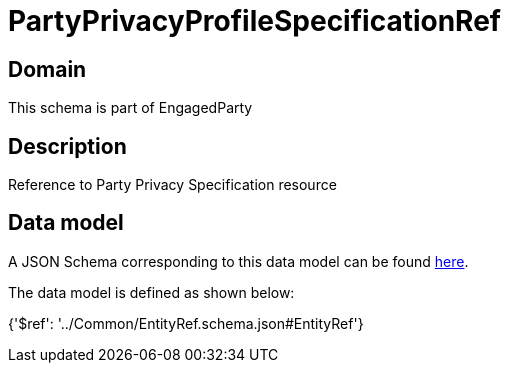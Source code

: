 = PartyPrivacyProfileSpecificationRef

[#domain]
== Domain

This schema is part of EngagedParty

[#description]
== Description

Reference to Party Privacy Specification resource


[#data_model]
== Data model

A JSON Schema corresponding to this data model can be found https://tmforum.org[here].

The data model is defined as shown below:


{&#x27;$ref&#x27;: &#x27;../Common/EntityRef.schema.json#EntityRef&#x27;}